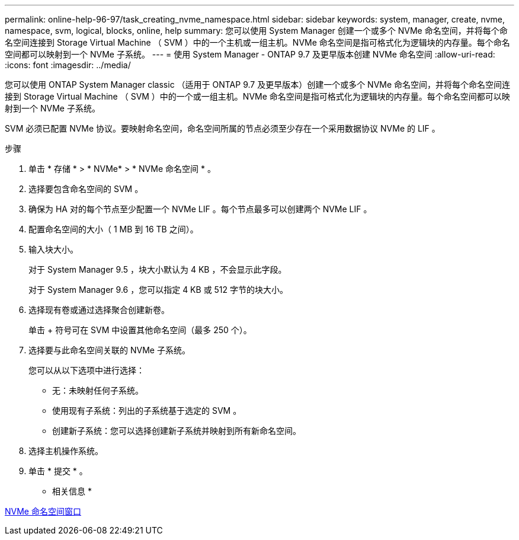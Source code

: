 ---
permalink: online-help-96-97/task_creating_nvme_namespace.html 
sidebar: sidebar 
keywords: system, manager, create, nvme, namespace, svm, logical, blocks, online, help 
summary: 您可以使用 System Manager 创建一个或多个 NVMe 命名空间，并将每个命名空间连接到 Storage Virtual Machine （ SVM ）中的一个主机或一组主机。NVMe 命名空间是指可格式化为逻辑块的内存量。每个命名空间都可以映射到一个 NVMe 子系统。 
---
= 使用 System Manager - ONTAP 9.7 及更早版本创建 NVMe 命名空间
:allow-uri-read: 
:icons: font
:imagesdir: ../media/


[role="lead"]
您可以使用 ONTAP System Manager classic （适用于 ONTAP 9.7 及更早版本）创建一个或多个 NVMe 命名空间，并将每个命名空间连接到 Storage Virtual Machine （ SVM ）中的一个或一组主机。NVMe 命名空间是指可格式化为逻辑块的内存量。每个命名空间都可以映射到一个 NVMe 子系统。

SVM 必须已配置 NVMe 协议。要映射命名空间，命名空间所属的节点必须至少存在一个采用数据协议 NVMe 的 LIF 。

.步骤
. 单击 * 存储 * > * NVMe* > * NVMe 命名空间 * 。
. 选择要包含命名空间的 SVM 。
. 确保为 HA 对的每个节点至少配置一个 NVMe LIF 。每个节点最多可以创建两个 NVMe LIF 。
. 配置命名空间的大小（ 1 MB 到 16 TB 之间）。
. 输入块大小。
+
对于 System Manager 9.5 ，块大小默认为 4 KB ，不会显示此字段。

+
对于 System Manager 9.6 ，您可以指定 4 KB 或 512 字节的块大小。

. 选择现有卷或通过选择聚合创建新卷。
+
单击 + 符号可在 SVM 中设置其他命名空间（最多 250 个）。

. 选择要与此命名空间关联的 NVMe 子系统。
+
您可以从以下选项中进行选择：

+
** 无：未映射任何子系统。
** 使用现有子系统：列出的子系统基于选定的 SVM 。
** 创建新子系统：您可以选择创建新子系统并映射到所有新命名空间。


. 选择主机操作系统。
. 单击 * 提交 * 。


* 相关信息 *

xref:reference_nvme_namespaces_window.adoc[NVMe 命名空间窗口]
